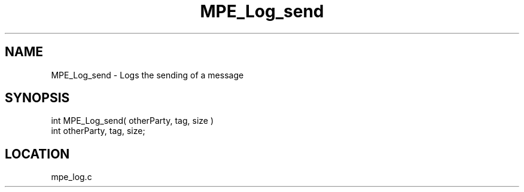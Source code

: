 .TH MPE_Log_send 4 "11/5/2003" " " "MPE"
.SH NAME
MPE_Log_send \-  Logs the sending of a message 
.SH SYNOPSIS
.nf

int MPE_Log_send( otherParty, tag, size )
int otherParty, tag, size;
.fi
.SH LOCATION
mpe_log.c
